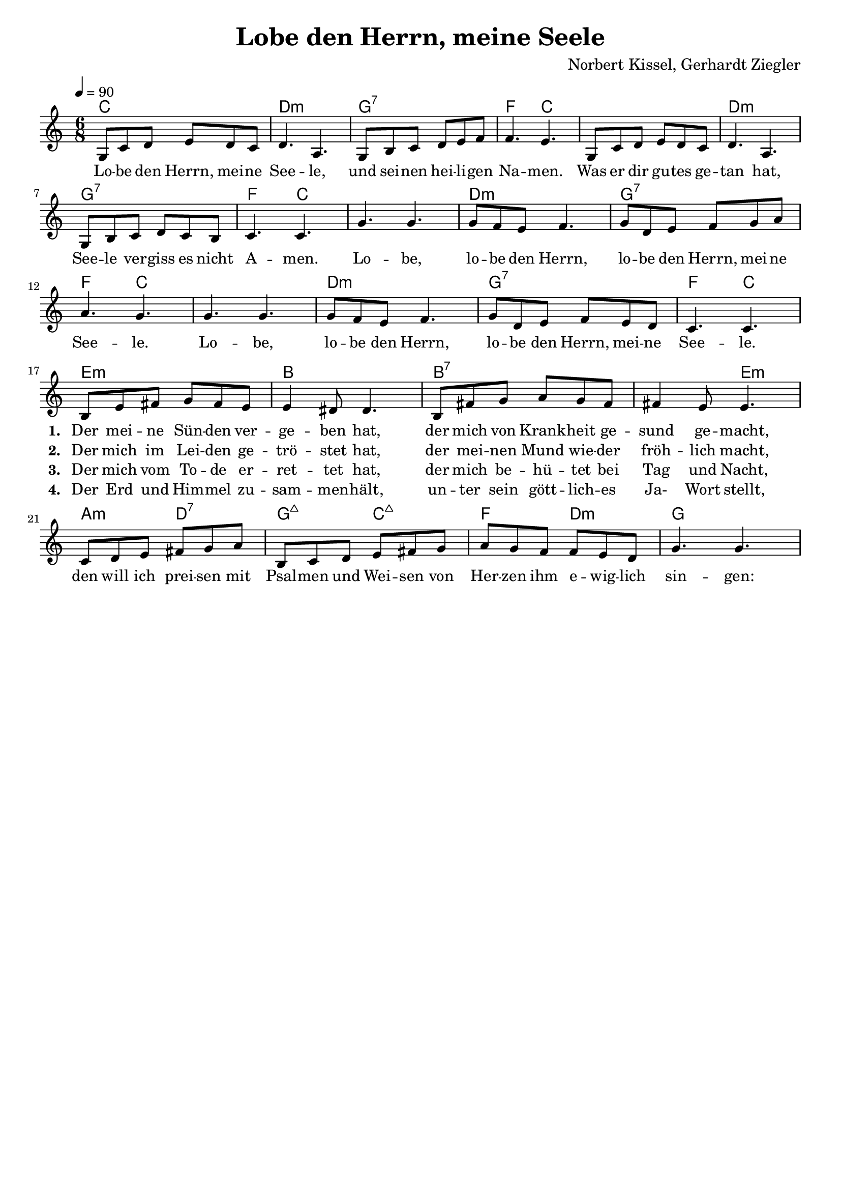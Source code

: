 \version "2.24.1"

\header{
  title = "Lobe den Herrn, meine Seele"
  composer = "Norbert Kissel, Gerhardt Ziegler"
  tagline = " "
}

global = {
  \key c \major
  \time 6/8
  \dynamicUp
  \set melismaBusyProperties = #'()
  \tempo 4 = 90
  \set Score.rehearsalMarkFormatter = #format-mark-box-numbers
}
\layout {indent = 0.0}

chordChorus = \chordmode {
  \set noChordSymbol = " "
  c4. c d:m d:m
  g:7 g:7 f c
  c c d:m d:m
  g:7 g:7 f c
  c c d:m d:m
  g:7 g:7 f c
  c c d:m d:m
  g:7 g:7 f c
%}
%chordVers = \chordmode {
%  \set noChordSymbol = " "
  e:m e:m b b
  b:7 b:7 b:7 e:m
  a:m d:7 g:maj7 c:maj7
  f d:m g g
}

musicChorus = \relative c' {
  g8 c d e d c |
  d4. a |
  g8 b c d e f |
  f4. e |
  g,8 c d e d c |
  d4. a |
  g8 b c d c b |
  c4. c |
  g' g |
  g8 f e f4. |
  g8 d e f g a |
  a4. g |
  g g |
  g8 f e f4. |
  g8 d e f e d |
  c4. c | \break
}
musicOne = \relative c' {
  \repeat unfold 16 { R1*6/8 | }
  b8 e fis g fis e |
  e4 dis8 4. |
  b8 fis' g a g fis |
  fis4 e8 4. |
  c8 d e fis g a |
  b, c d e fis g |
  a g f f e d |
  g4. g |
}

chorusLyrics = \lyricmode {
  Lo -- be den Herrn, mei -- ne See -- le,
  und sei -- nen hei -- li -- gen Na -- men.
  Was er dir gu -- tes ge -- tan hat,
  See -- le ver -- giss es nicht A -- men.
  Lo -- be, lo -- be den Herrn,
  lo -- be den Herrn, mei -- ne See -- le.
  Lo -- be, lo -- be den Herrn,
  lo -- be den Herrn, mei -- ne See -- le.
}
verseOne = \lyricmode { \set stanza = #"1. "
  Der mei -- ne Sün -- den ver -- ge -- ben hat,
  der mich von Krank -- heit ge -- sund ge -- macht,
  den will ich prei -- sen mit Psal -- men und Wei -- sen
  von Her -- zen ihm e -- wig -- lich sin -- gen:
}
verseTwo = \lyricmode { \set stanza = #"2. "
  Der mich im Lei -- den ge -- trö -- stet hat,
  der mei -- nen Mund wie -- der fröh -- lich macht,
  %den will ich prei -- sen mit Psal -- men und Wei -- sen
  %von Her -- zen ihm e -- wig -- lich sin -- gen:
}
verseThree = \lyricmode { \set stanza = #"3. "
  Der mich vom To -- de er -- ret -- tet hat,
  der mich be -- hü -- tet bei Tag und Nacht,
  %den will ich prei -- sen mit Psal -- men und Wei -- sen
  %von Her -- zen ihm e -- wig -- lich sin -- gen:
}
verseFour = \lyricmode { \set stanza = #"4. "
  Der Erd und Him -- mel zu -- sam -- men -- hält,
  un -- ter sein gött -- lich -- es Ja- Wort stellt,
  %den will ich prei -- sen mit Psal -- men und Wei -- sen
  %von Her -- zen ihm e -- wig -- lich sin -- gen:
}

pianoUp = \relative c' {
}

pianoDown = \relative { \clef bass
}


chorusText = \lyricmode {
Lobe den Herrn, meine Seele,
und seinen heiligen Namen.
Was er dir gutes getan hat,
Seele vergiss es nicht Amen.
Lobe, lobe den Herrn,
lobe den Herrn, meine Seele.
Lobe, lobe den Herrn,
lobe den Herrn, meine Seele.
}
verseOneText = \lyricmode {
Der meine Sünden vergeben hat,
der mich von Krankheit gesund gemacht,
den will ich preisen mit Psalmen und Weisen
von Herzen ihm ewiglich singen.
}
verseTwoText = \lyricmode {
Der mich im Leiden getröstet hat,
der meinen Mund wieder fröhlich macht,
den will ich preisen mit Psalmen und Weisen
von Herzen ihm ewiglich singen.
}
verseThreeText = \lyricmode {
Der mich vom Tode errettet hat,
der mich behütet bei Tag und Nacht,
den will ich preisen mit Psalmen und Weisen
von Herzen ihm ewiglich singen.
}
verseFourText = \lyricmode {
Der Erd und Himmel zusammenhält,
unter sein göttliches Ja- Wort stellt,
den will ich preisen mit Psalmen und Weisen
von Herzen ihm ewiglich singen.
}

\score {
  <<
    \new ChordNames {\set chordChanges = ##t \chordChorus}
    \new Voice = "chorusvoice" { \global \musicChorus }
    \new Lyrics \lyricsto chorusvoice \chorusLyrics

    %\new ChoirStaff <<
    %  \new ChordNames {\set chordChanges = ##t \chordVers}
      \new Voice = "onevoice" { \global \musicOne }
      \new Lyrics \lyricsto onevoice \verseOne
      \new Lyrics \lyricsto onevoice \verseTwo
      \new Lyrics \lyricsto onevoice \verseThree
      \new Lyrics \lyricsto onevoice \verseFour
    %>>
    %\new PianoStaff <<
    %  \new Staff = "up" { \global \pianoUp }
    %  \new Staff = "down" { \global \pianoDown }
    %>>
  >>
  \layout {
    #(layout-set-staff-size 18)
    \context { \Staff
      \RemoveEmptyStaves
      \override VerticalAxisGroup.remove-first = ##t }
  }
  \midi{}
}

